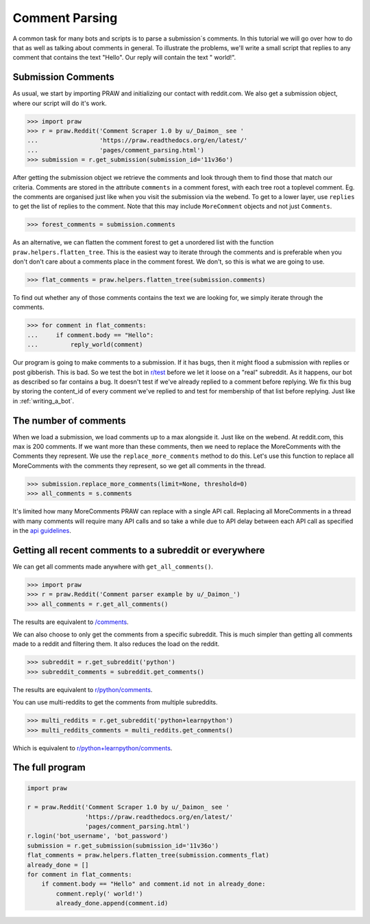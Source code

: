 .. _comment_parsing:

Comment Parsing
===============

A common task for many bots and scripts is to parse a submission´s comments. In
this tutorial we will go over how to do that as well as talking about comments
in general. To illustrate the problems, we'll write a small script that replies
to any comment that contains the text "Hello". Our reply will contain the text
" world!".

Submission Comments
-------------------

As usual, we start by importing PRAW and initializing our contact with
reddit.com. We also get a submission object, where our script will do it's
work.

>>> import praw
>>> r = praw.Reddit('Comment Scraper 1.0 by u/_Daimon_ see '
...                 'https://praw.readthedocs.org/en/latest/'
...                 'pages/comment_parsing.html')
>>> submission = r.get_submission(submission_id='11v36o')

After getting the submission object we retrieve the comments and look through
them to find those that match our criteria. Comments are stored in the
attribute ``comments`` in a comment forest, with each tree root a toplevel
comment. Eg. the comments are organised just like when you visit the submission
via the webend. To get to a lower layer, use ``replies`` to get the list of
replies to the comment. Note that this may include ``MoreComment`` objects and
not just ``Comments``.

>>> forest_comments = submission.comments

As an alternative, we can flatten the comment forest to get a unordered list
with the function ``praw.helpers.flatten_tree``. This is the easiest way to
iterate through the comments and is preferable when you don't don't care about
a comments place in the comment forest. We don't, so this is what we are going
to use.

>>> flat_comments = praw.helpers.flatten_tree(submission.comments)

To find out whether any of those comments contains the text we are looking for,
we simply iterate through the comments.

>>> for comment in flat_comments:
...     if comment.body == "Hello":
...         reply_world(comment)

Our program is going to make comments to a submission. If it has bugs, then it
might flood a submission with replies or post gibberish. This is bad. So we
test the bot in `r/test <www.reddit.com/r/test>`_ before we let it loose on a
"real" subreddit. As it happens, our bot as described so far contains a bug. It
doesn't test if we've already replied to a comment before replying. We fix this
bug by storing the content_id of every comment we've replied to and test for
membership of that list before replying. Just like in :ref:`writing_a_bot`.

The number of comments
----------------------

When we load a submission, we load comments up to a max alongside it. Just like
on the webend. At reddit.com, this max is 200 comments. If we want more than
these comments, then we need to replace the MoreComments with the Comments they
represent. We use the ``replace_more_comments`` method to do this. Let's use
this function to replace all MoreComments with the comments they represent, so
we get all comments in the thread.

>>> submission.replace_more_comments(limit=None, threshold=0)
>>> all_comments = s.comments

It's limited how many MoreComments PRAW can replace with a single API call.
Replacing all MoreComments in a thread with many comments will require many API
calls and so take a while due to API delay between each API call as specified
in the `api guidelines <https://github.com/reddit/reddit/wiki/API>`_.

Getting all recent comments to a subreddit or everywhere
--------------------------------------------------------

We can get all comments made anywhere with ``get_all_comments()``.

>>> import praw
>>> r = praw.Reddit('Comment parser example by u/_Daimon_')
>>> all_comments = r.get_all_comments()

The results are equivalent to `/comments <http://www.reddit.com/comments>`_.

We can also choose to only get the comments from a specific subreddit. This is
much simpler than getting all comments made to a reddit and filtering them. It
also reduces the load on the reddit.

>>> subreddit = r.get_subreddit('python')
>>> subreddit_comments = subreddit.get_comments()

The results are equivalent to
`r/python/comments <http://www.reddit.com/r/python/comments>`_.

You can use multi-reddits to get the comments from multiple subreddits.

>>> multi_reddits = r.get_subreddit('python+learnpython')
>>> multi_reddits_comments = multi_reddits.get_comments()

Which is equivalent to `r/python+learnpython/comments
<http://www.reddit.com/r/learnpython+python/comments>`_.

The full program
----------------

.. code-block:: python

    import praw

    r = praw.Reddit('Comment Scraper 1.0 by u/_Daimon_ see '
                    'https://praw.readthedocs.org/en/latest/'
                    'pages/comment_parsing.html')
    r.login('bot_username', 'bot_password')
    submission = r.get_submission(submission_id='11v36o')
    flat_comments = praw.helpers.flatten_tree(submission.comments_flat)
    already_done = []
    for comment in flat_comments:
        if comment.body == "Hello" and comment.id not in already_done:
            comment.reply(' world!')
            already_done.append(comment.id)

